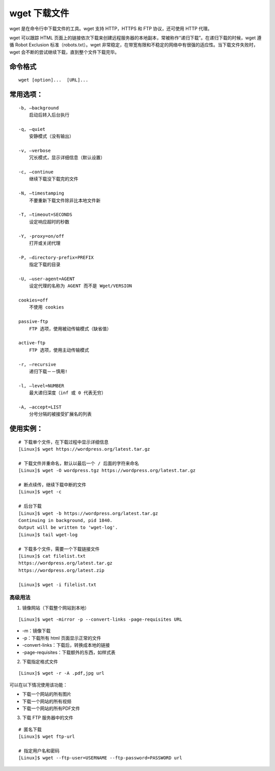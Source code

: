 ﻿.. _cmd_wget:

wget 下载文件
####################################

wget 是在命令行中下载文件的工具。wget 支持 HTTP，HTTPS 和 FTP 协议，还可使用 HTTP 代理。

wget 可以跟踪 HTML 页面上的链接依次下载来创建远程服务器的本地副本，常被称作“递归下载”。在递归下载的时候，wget 遵循 Robot Exclusion 标准（robots.txt）。wget 非常稳定，在带宽有限和不稳定的网络中有很强的适应性。当下载文件失败时，wget 会不断的尝试继续下载，直到整个文件下载完毕。


命令格式
************************************

.. highlight:: none

::

    wget [option]...  [URL]...


常用选项：
************************************

::

    -b, –background 
        启动后转入后台执行

    -q, –quiet
        安静模式（没有输出）

    -v, –verbose
        冗长模式，显示详细信息（默认设置）

    -c, –continue
        继续下载没下载完的文件

    -N, –timestamping
        不要重新下载文件除非比本地文件新

    -T, –timeout=SECONDS
        设定响应超时的秒数

    -Y, -proxy=on/off 
        打开或关闭代理

    -P, –directory-prefix=PREFIX 
        指定下载的目录

    -U, –user-agent=AGENT 
        设定代理的名称为 AGENT 而不是 Wget/VERSION

    cookies=off 
        不使用 cookies

    passive-ftp 
        FTP 选项，使用被动传输模式（缺省值）

    active-ftp 
        FTP 选项，使用主动传输模式

    -r, –recursive 
        递归下载－－慎用!

    -l, –level=NUMBER
        最大递归深度（inf 或 0 代表无穷）
        
    -A, –accept=LIST
        分号分隔的被接受扩展名的列表


使用实例：
************************************

::

    # 下载单个文件，在下载过程中显示详细信息
    [Linux]$ wget https://wordpress.org/latest.tar.gz

    # 下载文件并重命名，默认以最后一个 / 后面的字符来命名
    [Linux]$ wget -O wordpress.tgz https://wordpress.org/latest.tar.gz

    # 断点续传，继续下载中断的文件
    [Linux]$ wget -c

    # 后台下载
    [Linux]$ wget -b https://wordpress.org/latest.tar.gz
    Continuing in background, pid 1840.
    Output will be written to 'wget-log'.
    [Linux]$ tail wget-log

    # 下载多个文件，需要一个下载链接文件
    [Linux]$ cat filelist.txt
    https://wordpress.org/latest.tar.gz
    https://wordpress.org/latest.zip

    [Linux]$ wget -i filelist.txt


高级用法
====================================

1. 镜像网站（下载整个网站到本地）

::

    [Linux]$ wget -mirror -p --convert-links -page-requisites URL

* -m：镜像下载
* -p：下载所有 html 页面显示正常的文件
* -convert-links：下载后，转换成本地的链接
* -page-requisites：下载额外的东西，如样式表

2. 下载指定格式文件

::

    [Linux]$ wget -r -A .pdf,jpg url

可以在以下情况使用该功能：

* 下载一个网站的所有图片
* 下载一个网站的所有视频
* 下载一个网站的所有PDF文件

3. 下载 FTP 服务器中的文件

::

    # 匿名下载
    [Linux]$ wget ftp-url
    
    # 指定用户名和密码
    [Linux]$ wget --ftp-user=USERNAME --ftp-password=PASSWORD url

